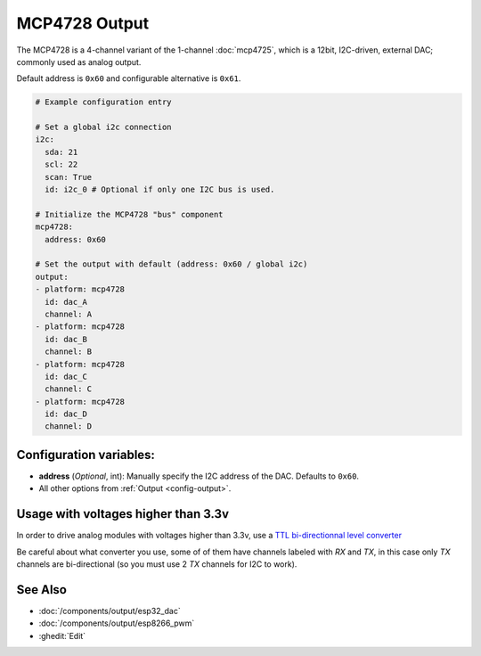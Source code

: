 MCP4728 Output
==============

.. seo::
    :description: Instructions for setting up MCP4728 4-channel DAC on the ESP.
    :image: mcp4728.jpg

The MCP4728 is a 4-channel variant of the 1-channel :doc:`mcp4725`, which is a 12bit, I2C-driven, external DAC; commonly used as analog output.

Default address is ``0x60`` and configurable alternative is ``0x61``.

.. code-block:: yaml

    # Example configuration entry

    # Set a global i2c connection
    i2c:
      sda: 21
      scl: 22
      scan: True
      id: i2c_0 # Optional if only one I2C bus is used.

    # Initialize the MCP4728 "bus" component
    mcp4728:
      address: 0x60

    # Set the output with default (address: 0x60 / global i2c)
    output:
    - platform: mcp4728
      id: dac_A
      channel: A
    - platform: mcp4728
      id: dac_B
      channel: B
    - platform: mcp4728
      id: dac_C
      channel: C
    - platform: mcp4728
      id: dac_D
      channel: D


Configuration variables:
------------------------

- **address** (*Optional*, int): Manually specify the I2C address of
  the DAC. Defaults to ``0x60``.
- All other options from :ref:`Output <config-output>`.

Usage with voltages higher than 3.3v
------------------------------------

In order to drive analog modules with voltages higher than 3.3v, use a `TTL bi-directionnal level
converter <https://learn.sparkfun.com/tutorials/bi-directional-logic-level-converter-hookup-guide/all>`__

Be careful about what converter you use, some of of them have channels labeled with `RX` and `TX`,
in this case only `TX` channels are bi-directional (so you must use 2 `TX` channels for I2C to work).

See Also
--------

- :doc:`/components/output/esp32_dac`
- :doc:`/components/output/esp8266_pwm`
- :ghedit:`Edit`

